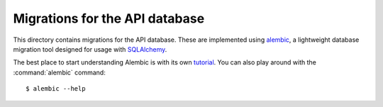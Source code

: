Migrations for the API database
===============================

This directory contains migrations for the API database. These are implemented
using `alembic`__, a lightweight database migration tool designed for usage
with `SQLAlchemy`__.

The best place to start understanding Alembic is with its own `tutorial`__. You
can also play around with the :command:`alembic` command::

    $ alembic --help

.. __: https://alembic.sqlalchemy.org/en/latest/
.. __: https://www.sqlalchemy.org/
.. __: https://alembic.sqlalchemy.org/en/latest/tutorial.html
